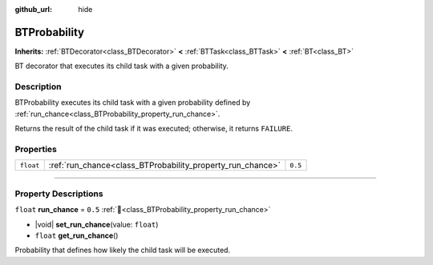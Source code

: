 :github_url: hide

.. DO NOT EDIT THIS FILE!!!
.. Generated automatically from Godot engine sources.
.. Generator: https://github.com/godotengine/godot/tree/4.3/doc/tools/make_rst.py.
.. XML source: https://github.com/godotengine/godot/tree/4.3/modules/limboai/doc_classes/BTProbability.xml.

.. _class_BTProbability:

BTProbability
=============

**Inherits:** :ref:`BTDecorator<class_BTDecorator>` **<** :ref:`BTTask<class_BTTask>` **<** :ref:`BT<class_BT>`

BT decorator that executes its child task with a given probability.

.. rst-class:: classref-introduction-group

Description
-----------

BTProbability executes its child task with a given probability defined by :ref:`run_chance<class_BTProbability_property_run_chance>`.

Returns the result of the child task if it was executed; otherwise, it returns ``FAILURE``.

.. rst-class:: classref-reftable-group

Properties
----------

.. table::
   :widths: auto

   +-----------+------------------------------------------------------------+---------+
   | ``float`` | :ref:`run_chance<class_BTProbability_property_run_chance>` | ``0.5`` |
   +-----------+------------------------------------------------------------+---------+

.. rst-class:: classref-section-separator

----

.. rst-class:: classref-descriptions-group

Property Descriptions
---------------------

.. _class_BTProbability_property_run_chance:

.. rst-class:: classref-property

``float`` **run_chance** = ``0.5`` :ref:`🔗<class_BTProbability_property_run_chance>`

.. rst-class:: classref-property-setget

- |void| **set_run_chance**\ (\ value\: ``float``\ )
- ``float`` **get_run_chance**\ (\ )

Probability that defines how likely the child task will be executed.

.. |virtual| replace:: :abbr:`virtual (This method should typically be overridden by the user to have any effect.)`
.. |const| replace:: :abbr:`const (This method has no side effects. It doesn't modify any of the instance's member variables.)`
.. |vararg| replace:: :abbr:`vararg (This method accepts any number of arguments after the ones described here.)`
.. |constructor| replace:: :abbr:`constructor (This method is used to construct a type.)`
.. |static| replace:: :abbr:`static (This method doesn't need an instance to be called, so it can be called directly using the class name.)`
.. |operator| replace:: :abbr:`operator (This method describes a valid operator to use with this type as left-hand operand.)`
.. |bitfield| replace:: :abbr:`BitField (This value is an integer composed as a bitmask of the following flags.)`
.. |void| replace:: :abbr:`void (No return value.)`
